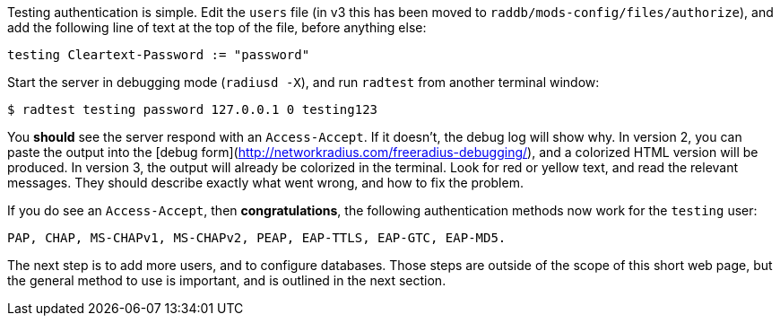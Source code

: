 Testing authentication is simple. Edit the `users` file (in v3 this has
been moved to `raddb/mods-config/files/authorize`), and add the
following line of text at the top of the file, before anything else:

    testing Cleartext-Password := "password"

Start the server in debugging mode (`radiusd -X`), and run `radtest`
from another terminal window:

    $ radtest testing password 127.0.0.1 0 testing123

You *should* see the server respond with an `Access-Accept`. If it
doesn't, the debug log will show why. In version 2, you can paste the
output into the [debug form](http://networkradius.com/freeradius-debugging/),
and a colorized HTML version will be produced. In version 3, the
output will already be colorized in the terminal. Look for red or
yellow text, and read the relevant messages. They should describe
exactly what went wrong, and how to fix the problem.

If you do see an `Access-Accept`, then *congratulations*, the following
authentication methods now work for the `testing` user:

    PAP, CHAP, MS-CHAPv1, MS-CHAPv2, PEAP, EAP-TTLS, EAP-GTC, EAP-MD5.

The next step is to add more users, and to configure databases. Those
steps are outside of the scope of this short web page, but the general
method to use is important, and is outlined in the next section.
